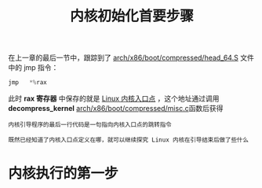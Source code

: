#+TITLE: 内核初始化首要步骤
#+HTML_HEAD: <link rel="stylesheet" type="text/css" href="../css/main.css" />
#+HTML_LINK_HOME: ./init.html
#+OPTIONS: num:nil timestamp:nil ^:nil

在上一章的最后一节中，跟踪到了 [[https://github.com/torvalds/linux/blob/master/arch/x86/boot/compressed/head_64.S][arch/x86/boot/compressed/head_64.S]] 文件中的 jmp 指令：

#+begin_src c 
  jmp	*%rax
#+end_src
此时 *rax 寄存器* 中保存的就是 _Linux 内核入口点_ ，这个地址通过调用 *decompress_kernel* [[https://github.com/torvalds/linux/blob/master/arch/x86/boot/compressed/misc.c][arch/x86/boot/compressed/misc.c]]函数后获得

#+begin_example
  内核引导程序的最后一行代码是一句指向内核入口点的跳转指令

  既然已经知道了内核入口点定义在哪，就可以继续探究 Linux 内核在引导结束后做了些什么
#+end_example
* 内核执行的第一步
